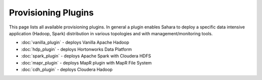 Provisioning Plugins
====================

This page lists all available provisioning plugins. In general a plugin
enables Sahara to deploy a specific data intensive application (Hadoop, Spark)
distribution in various topologies and with management/monitoring tools.

* :doc:`vanilla_plugin` - deploys Vanilla Apache Hadoop
* :doc:`hdp_plugin` - deploys Hortonworks Data Platform
* :doc:`spark_plugin` - deploys Apache Spark with Cloudera HDFS
* :doc:`mapr_plugin` - deploys MapR plugin with MapR File System
* :doc:`cdh_plugin` - deploys Cloudera Hadoop
